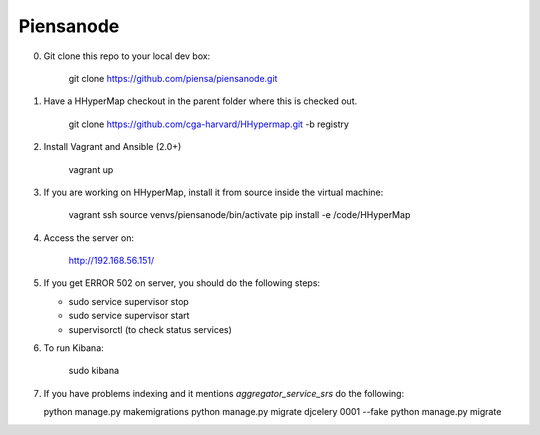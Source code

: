 Piensanode
===========

0. Git clone this repo to your local dev box:

    git clone https://github.com/piensa/piensanode.git
    
1. Have a HHyperMap checkout in the parent folder where this is checked out.

    git clone https://github.com/cga-harvard/HHypermap.git -b registry
    
2. Install Vagrant and Ansible (2.0+)

    vagrant up

3. If you are working on HHyperMap, install it from source inside the virtual machine:

    vagrant ssh
    source venvs/piensanode/bin/activate
    pip install -e /code/HHyperMap

4. Access the server on:

    http://192.168.56.151/
    
5. If you get ERROR 502 on server, you should do the following steps:
   
   * sudo service supervisor stop
   * sudo service supervisor start 
   * supervisorctl (to check status services)

6. To run Kibana:

    sudo kibana

7. If you have problems indexing and it mentions  `aggregator_service_srs` do the following:
   
   python manage.py makemigrations
   python manage.py migrate djcelery 0001 --fake
   python manage.py migrate
